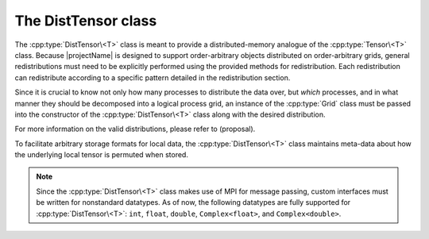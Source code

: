 The DistTensor class
====================
The :cpp:type:`DistTensor\<T>` class is meant to provide a 
distributed-memory analogue of the :cpp:type:`Tensor\<T>` class. 
Because |projectName| is designed to support order-arbitrary objects distributed 
on order-arbitrary grids, general redistributions must need to be explicitly
performed using the provided methods for redistribution. Each redistribution can 
redistribute according to a specific pattern detailed in the redistribution section.

Since it is crucial to know not only how many 
processes to distribute the data over, but *which* processes, and in what 
manner they should be decomposed into a logical process grid, an 
instance of the :cpp:type:`Grid` class must be passed into the constructor of 
the :cpp:type:`DistTensor\<T>` class along with the desired distribution.

For more information on the valid distributions, please refer to (proposal).

To facilitate arbitrary storage formats for local data, the :cpp:type:`DistTensor\<T>` 
class maintains meta-data about how the underlying local tensor is permuted when stored.

.. note:: 
   
   Since the :cpp:type:`DistTensor\<T>` class makes use of MPI for 
   message passing, custom interfaces must be written for nonstandard datatypes.
   As of now, the following datatypes are fully supported for 
   :cpp:type:`DistTensor\<T>`:
   ``int``, ``float``, ``double``, ``Complex<float>``, and ``Complex<double>``.

.. cpp:type:: class DistTensor<T>

   The most general case, where the underlying datatype `T` is only assumed 
   to be a ring; that is, it supports multiplication and addition and has the 
   appropriate identities.

   .. rubric:: Constructors

   .. cpp:function:: DistTensor( const Grid& grid=DefaultGrid() )
      
      Create an order-0 distributed tensor over the specified grid.

   .. cpp:function:: DistTensor( const Unsigned order, const Grid& grid=DefaultGrid() )
      
      Create an order-`order` distributed tensor over the specified grid.
      The permutation of the underlying local data is set to the identity permutation.

   .. cpp:function:: DistTensor( const TensorDistribution& dist, const Grid& grid=DefaultGrid() )
      
      Create a distributed tensor with the specified distribution over the specified grid.
      The order of the tensor is inferred from the distribution.
      The permutation of the underlying local data is set to the identity permutation.

   .. cpp:function:: DistTensor( const ObjShape& shape, const TensorDistribution& dist, const Grid& grid=DefaultGrid() )

      Create a distributed tensor of shape `shape` with the specified distribution over the specified grid.
      The order of the tensor is inferred from the distribution.
      The permutation of the underlying local data is set to the identity permutation.

   .. cpp:function:: DistTensor( const ObjShape& shape, const TensorDistribution& dist, const std::vector<Unsigned>& modeAligns, const Grid& grid )

      Create a distributed tensor of shape `shape` with the specified distribution over the specified grid but 
      with the first element (element whose location only contains zeros) owned by the process at location specified by `modeAligns`.
      The order of the tensor is inferred from the distribution.
      The permutation of the underlying local data is set to the identity permutation.

   .. cpp:function:: DistTensor( const ObjShape& shape, const TensorDistribution& dist, const std::vector<Unsigned>& modeAligns, const std::vector<Unsigned>& strides, const Grid& grid )

      Same as above, but the local strides are also specified.

   .. cpp:function:: DistTensor( const ObjShape& shape, const TensorDistribution& dist, const std::vector<Unsigned>& modeAligns, const T* buffer, const std::vector<Unsigned>& strides, const Grid& grid )

      View a constant distributed tensor's buffer; the buffer must correspond 
      to the local portion of a distributed tensor with the 
      specified row and column alignments and strides, `strides`.

   .. cpp:function:: DistTensor( const ObjShape& shape, const TensorDistribution& dist, const std::vector<Unsigned>& modeAligns, T* buffer, const std::vector<Unsigned>& strides, const Grid& grid )

      Same as above, but the contents of the tensor are modifiable.


   .. cpp:function:: DistTensor( const TensorDistribution& dist, const Grid& grid=DefaultGrid() )
   .. cpp:function:: DistTensor( const ObjShape& shape, const TensorDistribution& dist, const Grid& grid=DefaultGrid() )
   .. cpp:function:: DistTensor( const ObjShape& shape, const TensorDistribution& dist, const std::vector<Unsigned>& modeAligns, const Grid& grid )
   .. cpp:function:: DistTensor( const ObjShape& shape, const TensorDistribution& dist, const std::vector<Unsigned>& modeAligns, const std::vector<Unsigned>& strides, const Grid& grid )
   .. cpp:function:: DistTensor( const ObjShape& shape, const TensorDistribution& dist, const std::vector<Unsigned>& modeAligns, const T* buffer, const std::vector<Unsigned>& strides, const Grid& grid )
   .. cpp:function:: DistTensor( const ObjShape& shape, const TensorDistribution& dist, const std::vector<Unsigned>& modeAligns, T* buffer, const std::vector<Unsigned>& strides, const Grid& grid )

      Variants of the above constructors which take strings representing the tensor distributions instead of the internal :cpp:type:`TensorDistribution` type.

   .. cpp:function:: DistTensor( const DistTensor<T>& A )

      Build a copy of the distributed tensor `A`, but force it to be in the distribution specified by `A`.

   .. rubric:: Basic information

   .. cpp:function:: Unsigned Order() const

      Return the order of the tensor.

   .. cpp:function:: Unsigned Dimension(Mode mode) const

      Return the dimension of the specified mode of the tensor.

   .. cpp:function:: ObjShape Shape() const

      Return the shape of the tensor.

   .. cpp:function:: Unsigned Dimension() const

      Return the local dimension of the specified mode of the tensor.
      This routine respects the permutation applied to the local tensor.

   .. cpp:function:: ObjShape LocalShape() const

      Return the shape of the local tensor.

   .. cpp:function:: ObjShape MaxLocalShape() const

      Return the maximum shape of the local tensor any process in the process grid can store.

   .. cpp:function:: Unsigned LocalModeStride(Mode mode) const

      Return the stride of the specified mode of the local tensor.
      This routine respects the permutation applied to the local tensor.

   .. cpp:function:: Unsigned LocalStrides() const

      Return the strides of the local tensor.

   .. cpp:function:: size_t AllocatedMemory() const

      Return the number of entries of type `T` that we have locally allocated
      space for.

   .. cpp:function:: const tmen::Grid& Grid() const

      Return the grid that this distributed tensor is distributed over.

   .. cpp:function:: const tmen::GridView GetGridView() const

      Return the logical grid (GridView) that this distributed tensor is distributed over.

   .. cpp:function:: T* Buffer()

      Return a pointer to the portion of the local buffer that stores the first element (location only contains zeros).

   .. cpp:function:: const T* LockedBuffer() const

      Return a pointer to the portion of the local buffer that stores 
      the first element (location only contains zeros), but do not allow for the data to be modified through
      the returned pointer.


   .. cpp:function:: T* Buffer( const Location& loc )

      Return a pointer to the portion of the local buffer that stores entry 
      at location `loc`.

   .. cpp:function:: const T* LockedBuffer( const Location& loc ) const

      Return a pointer to the portion of the local buffer that stores entry
      at location `loc`, but do not allow for the data to be modified through
      the returned pointer.

   .. cpp:function:: Tensor<T>& Tensor()

      Return a reference to the local tensor.

   .. cpp:function:: const Tensor<T>& LockedTensor() const

      Return an unmodifiable reference to the local tensor.

   .. rubric:: Distribution details

   .. cpp:function:: void FreeAlignments()

      Free all alignment constaints.

   .. cpp:function:: bool ConstrainedModeAlignment(Mode mode) const

      Return whether or not the specified mode alignment is constrained.

   .. cpp:function:: Unsigned ModeAlignment() const

      Return the alignment of the specified mode of the tensor.

   .. cpp:function:: std::vector<Unsigned> Alignments() const

      Return the alignments of the tensor.

   .. cpp:function:: Unsigned ModeShift(Mode mode) const

      Return the first global location in the specified mode that our process owns.

   .. cpp:function:: std::vector<Unsigned> ModeShifts() const

      Return the first global location that our process owns.

   .. cpp:function:: Unsigned ModeStride(Mode mode) const

      Return the number of locations in the specified mode between locally owned entries.

   .. cpp:function:: std::vector<Unsigned> ModeStrides() const

      Return the number of locations between locally owned entries.



   .. rubric:: Entry manipulation

   .. cpp:function:: T Get( const Location& loc ) const

      Return the entry at location `loc` of the global tensor. This operation is 
      collective.  This routine respects the permutation applied to the local tensor.

   .. cpp:function:: void Set( const Location& loc, T alpha )

      Set the entry at location `loc` of the global tensor to :math:`\alpha`. This 
      operation is collective.  This routine respects the permutation applied to the local tensor.

   .. cpp:function:: void Update( const Location& loc, T alpha )

      Add :math:`\alpha` to the entry at location `loc` of the global tensor. This 
      operation is collective.  This routine respects the permutation applied to the local tensor.

   .. note::
      Check if the following routines should respect permutation or not

   .. cpp:function:: T GetLocal( const Location& loc ) const

      Return the entry at location `loc` of our local tensor.

   .. cpp:function:: void SetLocal( const Location& loc, T alpha )

      Set the entry at location `loc` of our local tensor to :math:`\alpha`.

   .. cpp:function:: void UpdateLocal( const Location& loc, T alpha )

      Add :math:`\alpha` to the entry at location `loc` of our local tensor.

   .. note::

      Many of the following routines are only valid for complex datatypes.

   .. cpp:function:: typename Base<T>::type GetRealPart( const Location& loc ) const
   .. cpp:function:: typename Base<T>::type GetImagPart( const Location& loc ) const

      Return the real (imaginary) part of the entry at location `loc` of the global 
      tensor. This operation is collective.  This routine respects the permutation applied to the local tensor.

   .. cpp:function:: void SetRealPart( const Location& loc, typename Base<T>::type alpha )
   .. cpp:function:: void SetImagPart( const Location& loc, typename Base<T>::type alpha )

      Set the real (imaginary) part of the entry at location `loc` of the global tensor to
      :math:`\alpha`.  This routine respects the permutation applied to the local tensor.

   .. cpp:function:: void UpdateRealPart( const Location& loc, typename Base<T>::type alpha )
   .. cpp:function:: void UpdateImagPart( const Location& loc, typename Base<T>::type alpha )

      Add :math:`\alpha` to the real (imaginary) part of the entry at location `loc` of 
      the global tensor.  This routine respects the permutation applied to the local tensor.

   .. cpp:function:: typename Base<T>::type GetLocalRealPart( const Location& loc ) const
   .. cpp:function:: typename Base<T>::type GetLocalImagPart( const Location& loc ) const

      Return the real (imaginary) part of the entry at location `loc` of our 
      local tensor.

   .. cpp:function:: void SetLocalRealPart( const Location& loc, typename Base<T>::type alpha )
   .. cpp:function:: void SetLocalImagPart( const Location& loc, typename Base<T>::type alpha )

      Set the real (imaginary) part of the entry at location `loc` of our local 
      tensor.

   .. cpp:function:: void UpdateRealPartLocal( const Location& loc, typename Base<T>::type alpha )
   .. cpp:function:: void UpdateLocalImagPart( const Location& loc, typename Base<T>::type alpha )

      Add :math:`\alpha` to the real (imaginary) part of the  
      entry at location `loc` of our local tensor.

   .. rubric:: Viewing

   .. cpp:function:: bool Viewing() const

      Return whether or not this tensor is viewing another.

   .. cpp:function:: bool Locked() const

      Return whether or not this tensor is viewing another in a manner
      that does not allow for modifying the viewed data.

   .. rubric:: Utilities

   .. cpp:function:: void Empty()

      Resize the distributed tensor so that it is :math:`0 \times 0` and free 
      all allocated storage.

   .. cpp:function:: void ResizeTo( int height, int width )

      Reconfigure the tensor so that it is `height` :math:`\times` `width`.

   .. cpp:function:: void ResizeTo( int height, int width, int ldim )

      Same as above, but the local leading dimension is also specified.

   .. cpp:function:: void SetGrid( const Grid& grid )

      Clear the distributed tensor's contents and reconfigure for the new 
      process grid.

   .. cpp:function:: Location DetermineOwner(const Location& loc) const

      Return the location of the process in the process grid owning the entry at location `loc`.

   .. cpp:function:: Location DetermineFirstElem(const Location& gridLoc) const

      Return the location of first entry owned by the process at location `gridLoc` in the process grid.

   .. cpp:function:: Location Global2LocalIndex(const Location& loc) const

      Return the location in our tensor corresponding to the global entry at location `loc`.  This 
      routine respects the permutation applied to the local tensor.



   .. rubric:: Alignment

   All of the following clear the distributed tensor's contents and then 
   reconfigure the alignments as described.

   .. cpp:function:: void AlignWith( const DistTensor<T>& A )

      Force the alignments to match those of `A`.

   .. cpp:function:: void AlignModeWith( Mode mode, const DistTensor<T>& A )

      Force the alignment of mode-`mode` to match that of mode-`mode` of `A`.

   .. cpp:function:: void AlignModeWith( Mode mode, const DistTensor<T>& A, Mode modeA )

      Force the alignment of mode-`mode` to match that of mode-`modeA` of `A`.

   .. rubric:: Views

   .. cpp:function:: void Attach( const ObjShape& shape, const std::vector<Unsigned>& modeAligns, T* buffer, const std::vector<Unsigned>& strides, const Grid& grid )

      Reconfigure this distributed tensor to a distributed tensor of the same distribution with the 
      specified dimensions, alignments, local buffer, local strides, and process grid.

   .. cpp:function:: void LockedAttach( const ObjShape& shape, const std::vector<Unsigned>& modeAligns, const T* buffer, const std::vector<Unsigned>& strides, const Grid& grid )

      Same as above, but the resulting tensor is "locked", meaning that it 
      cannot modify the underlying local data.
